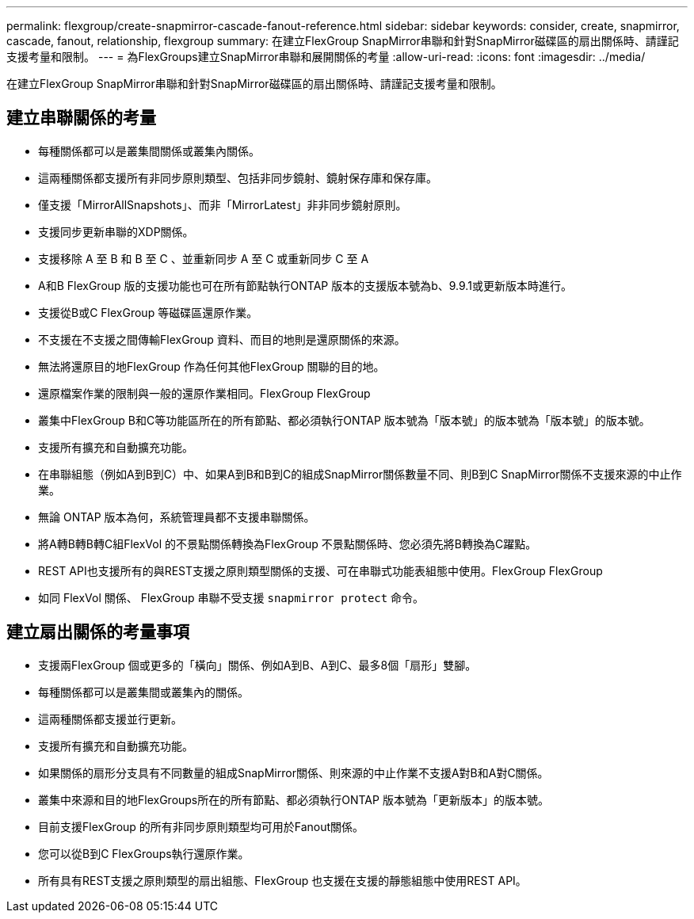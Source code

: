 ---
permalink: flexgroup/create-snapmirror-cascade-fanout-reference.html 
sidebar: sidebar 
keywords: consider, create, snapmirror, cascade, fanout, relationship, flexgroup 
summary: 在建立FlexGroup SnapMirror串聯和針對SnapMirror磁碟區的扇出關係時、請謹記支援考量和限制。 
---
= 為FlexGroups建立SnapMirror串聯和展開關係的考量
:allow-uri-read: 
:icons: font
:imagesdir: ../media/


[role="lead"]
在建立FlexGroup SnapMirror串聯和針對SnapMirror磁碟區的扇出關係時、請謹記支援考量和限制。



== 建立串聯關係的考量

* 每種關係都可以是叢集間關係或叢集內關係。
* 這兩種關係都支援所有非同步原則類型、包括非同步鏡射、鏡射保存庫和保存庫。
* 僅支援「MirrorAllSnapshots」、而非「MirrorLatest」非非同步鏡射原則。
* 支援同步更新串聯的XDP關係。
* 支援移除 A 至 B 和 B 至 C 、並重新同步 A 至 C 或重新同步 C 至 A
* A和B FlexGroup 版的支援功能也可在所有節點執行ONTAP 版本的支援版本號為b、9.9.1或更新版本時進行。
* 支援從B或C FlexGroup 等磁碟區還原作業。
* 不支援在不支援之間傳輸FlexGroup 資料、而目的地則是還原關係的來源。
* 無法將還原目的地FlexGroup 作為任何其他FlexGroup 關聯的目的地。
* 還原檔案作業的限制與一般的還原作業相同。FlexGroup FlexGroup
* 叢集中FlexGroup B和C等功能區所在的所有節點、都必須執行ONTAP 版本號為「版本號」的版本號為「版本號」的版本號。
* 支援所有擴充和自動擴充功能。
* 在串聯組態（例如A到B到C）中、如果A到B和B到C的組成SnapMirror關係數量不同、則B到C SnapMirror關係不支援來源的中止作業。
* 無論 ONTAP 版本為何，系統管理員都不支援串聯關係。
* 將A轉B轉B轉C組FlexVol 的不景點關係轉換為FlexGroup 不景點關係時、您必須先將B轉換為C躍點。
* REST API也支援所有的與REST支援之原則類型關係的支援、可在串聯式功能表組態中使用。FlexGroup FlexGroup
* 如同 FlexVol 關係、 FlexGroup 串聯不受支援 `snapmirror protect` 命令。




== 建立扇出關係的考量事項

* 支援兩FlexGroup 個或更多的「橫向」關係、例如A到B、A到C、最多8個「扇形」雙腳。
* 每種關係都可以是叢集間或叢集內的關係。
* 這兩種關係都支援並行更新。
* 支援所有擴充和自動擴充功能。
* 如果關係的扇形分支具有不同數量的組成SnapMirror關係、則來源的中止作業不支援A對B和A對C關係。
* 叢集中來源和目的地FlexGroups所在的所有節點、都必須執行ONTAP 版本號為「更新版本」的版本號。
* 目前支援FlexGroup 的所有非同步原則類型均可用於Fanout關係。
* 您可以從B到C FlexGroups執行還原作業。
* 所有具有REST支援之原則類型的扇出組態、FlexGroup 也支援在支援的靜態組態中使用REST API。

